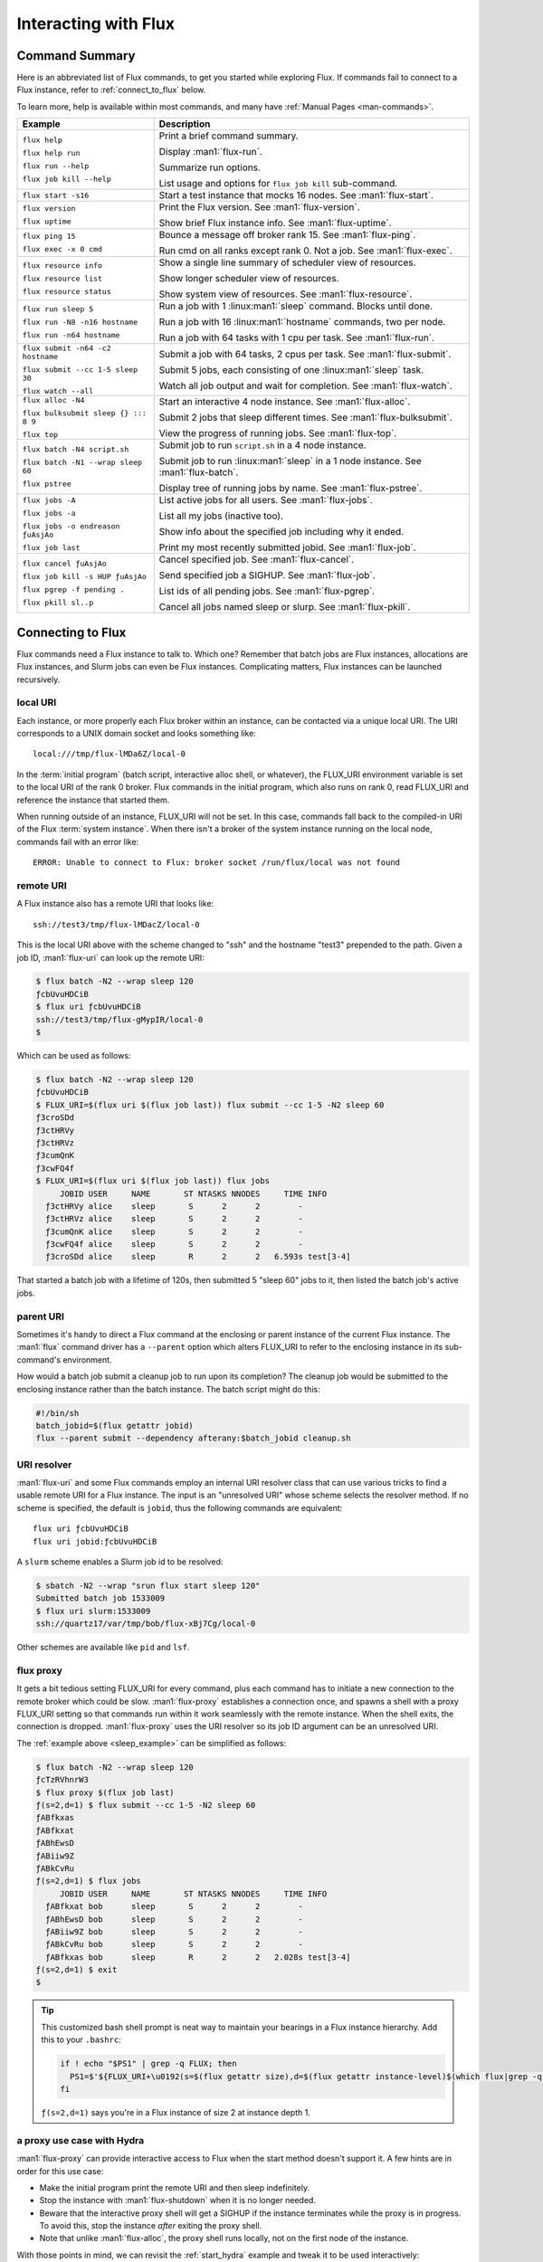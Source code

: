 Interacting with Flux
=====================

.. _command_summary:

Command Summary
---------------

Here is an abbreviated list of Flux commands, to get you started while exploring
Flux.  If commands fail to connect to a Flux instance, refer to
:ref:`connect_to_flux` below.

To learn more, help is available within most commands, and many have
:ref:`Manual Pages <man-commands>`.

.. list-table::
   :header-rows: 1

   * - Example
     - Description

   * - ``flux help``

       ``flux help run``

       ``flux run --help``

       ``flux job kill --help``

     - Print a brief command summary.

       Display :man1:`flux-run`.

       Summarize run options.

       List usage and options for ``flux job kill`` sub-command.

   * - ``flux start -s16``

     -  Start a test instance that mocks 16 nodes.  See :man1:`flux-start`.

   * - ``flux version``

       ``flux uptime``

     - Print the Flux version.  See :man1:`flux-version`.

       Show brief Flux instance info.  See :man1:`flux-uptime`.

   * - ``flux ping 15``

       ``flux exec -x 0 cmd``

     - Bounce a message off broker rank 15.  See :man1:`flux-ping`.

       Run cmd on all ranks except rank 0.  Not a job. See :man1:`flux-exec`.

   * - ``flux resource info``

       ``flux resource list``

       ``flux resource status``

     - Show a single line summary of scheduler view of resources.

       Show longer scheduler view of resources.

       Show system view of resources.  See :man1:`flux-resource`.

   * - ``flux run sleep 5``

       ``flux run -N8 -n16 hostname``

       ``flux run -n64 hostname``

     - Run a job with 1 :linux:man1:`sleep` command.  Blocks until done.

       Run a job with 16 :linux:man1:`hostname` commands, two per node.

       Run a job with 64 tasks with 1 cpu per task.  See :man1:`flux-run`.

   * - ``flux submit -n64 -c2 hostname``

       ``flux submit --cc 1-5 sleep 30``

       ``flux watch --all``

     - Submit a job with 64 tasks, 2 cpus per task.  See :man1:`flux-submit`.

       Submit 5 jobs, each consisting of one :linux:man1:`sleep` task.

       Watch all job output and wait for completion.  See :man1:`flux-watch`.

   * - ``flux alloc -N4``

       ``flux bulksubmit sleep {} ::: 8 9``

       ``flux top``

     - Start an interactive 4 node instance.  See :man1:`flux-alloc`.

       Submit 2 jobs that sleep different times.  See :man1:`flux-bulksubmit`.

       View the progress of running jobs.  See :man1:`flux-top`.

   * - ``flux batch -N4 script.sh``

       ``flux batch -N1 --wrap sleep 60``

       ``flux pstree``

     - Submit job to run ``script.sh`` in a 4 node instance.

       Submit job to run :linux:man1:`sleep` in a 1 node instance.  See :man1:`flux-batch`.

       Display tree of running jobs by name.  See :man1:`flux-pstree`.

   * - ``flux jobs -A``

       ``flux jobs -a``

       ``flux jobs -o endreason ƒuAsjAo``

       ``flux job last``

     - List active jobs for all users.  See :man1:`flux-jobs`.

       List all my jobs (inactive too).

       Show info about the specified job including why it ended.

       Print my most recently submitted jobid.  See :man1:`flux-job`.

   * - ``flux cancel ƒuAsjAo``

       ``flux job kill -s HUP ƒuAsjAo``

       ``flux pgrep -f pending .``

       ``flux pkill sl..p``

     - Cancel specified job.  See :man1:`flux-cancel`.

       Send specified job a SIGHUP.  See :man1:`flux-job`.

       List ids of all pending jobs.  See :man1:`flux-pgrep`.

       Cancel all jobs named sleep or slurp.  See :man1:`flux-pkill`.

.. _connect_to_flux:

Connecting to Flux
------------------

Flux commands need a Flux instance to talk to.  Which one?  Remember that batch
jobs are Flux instances, allocations are Flux instances, and Slurm jobs can
even be Flux instances.  Complicating matters, Flux instances can be launched
recursively.

local URI
^^^^^^^^^

Each instance, or more properly each Flux broker within an instance, can
be contacted via a unique local URI.  The URI corresponds to a UNIX domain
socket and looks something like::

  local:///tmp/flux-lMDa6Z/local-0

In the :term:`initial program` (batch script, interactive alloc shell, or
whatever), the FLUX_URI environment variable is set to the local URI of the rank
0 broker.  Flux commands in the initial program, which also runs on rank 0,
read FLUX_URI and reference the instance that started them.

When running outside of an instance, FLUX_URI will not be set.  In this case,
commands fall back to the compiled-in URI of the Flux :term:`system instance`.
When there isn't a broker of the system instance running on the local node,
commands fail with an error like::

  ERROR: Unable to connect to Flux: broker socket /run/flux/local was not found

remote URI
^^^^^^^^^^

A Flux instance also has a remote URI that looks like::

  ssh://test3/tmp/flux-lMDacZ/local-0

This is the local URI above with the scheme changed to "ssh" and the hostname
"test3" prepended to the path.  Given a job ID, :man1:`flux-uri` can look up
the remote URI:

.. code-block:: console

  $ flux batch -N2 --wrap sleep 120
  ƒcbUvuHDCiB
  $ flux uri ƒcbUvuHDCiB
  ssh://test3/tmp/flux-gMypIR/local-0
  $

Which can be used as follows:

.. _sleep_example:

.. code-block:: console

  $ flux batch -N2 --wrap sleep 120
  ƒcbUvuHDCiB
  $ FLUX_URI=$(flux uri $(flux job last)) flux submit --cc 1-5 -N2 sleep 60
  ƒ3croSDd
  ƒ3ctHRVy
  ƒ3ctHRVz
  ƒ3cumQnK
  ƒ3cwFQ4f
  $ FLUX_URI=$(flux uri $(flux job last)) flux jobs
       JOBID USER     NAME       ST NTASKS NNODES     TIME INFO
    ƒ3ctHRVy alice    sleep       S      2      2        -
    ƒ3ctHRVz alice    sleep       S      2      2        -
    ƒ3cumQnK alice    sleep       S      2      2        -
    ƒ3cwFQ4f alice    sleep       S      2      2        -
    ƒ3croSDd alice    sleep       R      2      2   6.593s test[3-4]

That started a batch job with a lifetime of 120s, then submitted 5 "sleep 60"
jobs to it, then listed the batch job's active jobs.

parent URI
^^^^^^^^^^

Sometimes it's handy to direct a Flux command at the enclosing or parent
instance of the current Flux instance.  The :man1:`flux` command driver has
a ``--parent`` option which alters FLUX_URI to refer to the enclosing instance
in its sub-command's environment.

How would a batch job submit a cleanup job to run upon its completion?  The
cleanup job would be submitted to the enclosing instance rather than the
batch instance.  The batch script might do this:

.. code-block:: sh

  #!/bin/sh
  batch_jobid=$(flux getattr jobid)
  flux --parent submit --dependency afterany:$batch_jobid cleanup.sh

URI resolver
^^^^^^^^^^^^

:man1:`flux-uri` and some Flux commands employ an internal URI resolver class
that can use various tricks to find a usable remote URI for a Flux instance.
The input is an "unresolved URI" whose scheme selects the resolver method.
If no scheme is specified, the default is ``jobid``, thus the following commands
are equivalent::

  flux uri ƒcbUvuHDCiB
  flux uri jobid:ƒcbUvuHDCiB

A ``slurm`` scheme enables a Slurm job id to be resolved:

.. code-block:: console

  $ sbatch -N2 --wrap "srun flux start sleep 120"
  Submitted batch job 1533009
  $ flux uri slurm:1533009
  ssh://quartz17/var/tmp/bob/flux-xBj7Cg/local-0

Other schemes are available like ``pid`` and ``lsf``.

flux proxy
^^^^^^^^^^

It gets a bit tedious setting FLUX_URI for every command, plus each command
has to initiate a new connection to the remote broker which could be slow.
:man1:`flux-proxy` establishes a connection once, and spawns a shell with a
proxy FLUX_URI setting so that commands run within it work seamlessly with the
remote instance.  When the shell exits, the connection is dropped.
:man1:`flux-proxy` uses the URI resolver so its job ID argument can be an
unresolved URI.

The :ref:`example above <sleep_example>` can be simplified as follows:

.. code-block:: console

  $ flux batch -N2 --wrap sleep 120
  ƒcTzRVhnrW3
  $ flux proxy $(flux job last)
  ƒ(s=2,d=1) $ flux submit --cc 1-5 -N2 sleep 60
  ƒABfkxas
  ƒABfkxat
  ƒABhEwsD
  ƒABiiw9Z
  ƒABkCvRu
  ƒ(s=2,d=1) $ flux jobs
       JOBID USER     NAME       ST NTASKS NNODES     TIME INFO
    ƒABfkxat bob      sleep       S      2      2        -
    ƒABhEwsD bob      sleep       S      2      2        -
    ƒABiiw9Z bob      sleep       S      2      2        -
    ƒABkCvRu bob      sleep       S      2      2        -
    ƒABfkxas bob      sleep       R      2      2   2.028s test[3-4]
  ƒ(s=2,d=1) $ exit
  $

.. tip::

  This customized bash shell prompt is neat way to maintain your bearings
  in a Flux instance hierarchy. Add this to your ``.bashrc``:

  .. code-block:: shell

    if ! echo "$PS1" | grep -q FLUX; then
      PS1=$'${FLUX_URI+\u0192(s=$(flux getattr size),d=$(flux getattr instance-level)$(which flux|grep -q src/cmd && echo ,builddir))} '${PS1}
    fi

  ``ƒ(s=2,d=1)`` says you're in a Flux instance of size 2 at instance depth 1.

a proxy use case with Hydra
^^^^^^^^^^^^^^^^^^^^^^^^^^^

:man1:`flux-proxy` can provide interactive access to Flux when the start method
doesn't support it.  A few hints are in order for this use case:

- Make the initial program print the remote URI and then sleep indefinitely.

- Stop the instance with :man1:`flux-shutdown` when it is no longer needed.

- Beware that the interactive proxy shell will get a SIGHUP if the instance
  terminates while the proxy is in progress.  To avoid this, stop the instance
  *after* exiting the proxy shell.

- Note that unlike :man1:`flux-alloc`, the proxy shell runs locally, not on
  the first node of the instance.


With those points in mind, we can revisit the :ref:`start_hydra` example
and tweak it to be used interactively:

.. code-block:: console

  $ mpiexec.hydra -f hosts -launcher ssh flux start "flux uri --remote \$FLUX_URI; sleep inf"
  ssh://test0/tmp/flux-NCPWYE/local-0

Now in another window:

.. code-block:: console

  $ flux proxy ssh://test0/tmp/flux-NCPWYE/local-0
  ƒ(s=8,d=0) $ flux uptime
   09:41:03 run 42s,  owner bob,  depth 0,  size 8
  ƒ(s=8,d=0) $ exit
  exit
  $ flux shutdown --quiet ssh://test0/tmp/flux-NCPWYE/local-0
  broker.err[0]: rc2.0: flux uri --remote $FLUX_URI; sleep inf Hangup (rc=129) 52.2s
  $

The rc2 hangup error indicates that the initial program had to be terminated
by the shutdown sequence.  Normally that would be concerning, but it is expected
in this situation.
